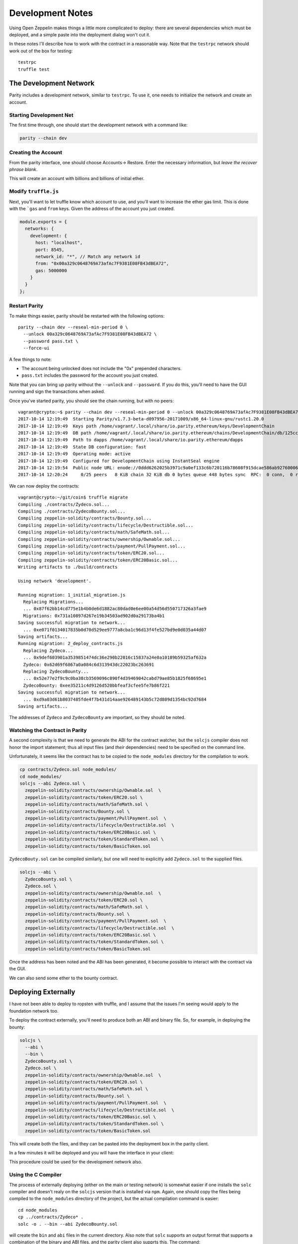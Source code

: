 Development Notes
=================

Using Open Zeppelin makes things a little more complicated to deploy: there
are several dependencies which must be deployed, and a simple paste into the
deployment dialog won't cut it.

In these notes I'll describe how to work with the contract in a reasonable
way. Note that the ``testrpc`` network should work out of the box for testing::

  testrpc
  truffle test

The Development Network
-----------------------

Parity includes a development network, similar to ``testrpc``. To use it, one
needs to initialize the network and create an account.

Starting Development Net
........................

The first time through, one should start the development network with
a command like:

.. code::

  parity --chain dev

Creating the Account
....................

From the parity interface, one should choose Accounts-> Restore. Enter the
necessary information, but *leave the recover phrase blank*.

.. image:: images/create_account.png
   :align: center

This will create an account with billions and billions of initial ether.

Modify ``truffle.js``
.....................

Next, you'll want to let truffle know which account to use, and you'll want
to increase the ether gas limit. This is done with the ```gas`` and
``from`` keys. Given the address of the account you just created.

.. code:: javascript

  module.exports = {
    networks: {
      development: {
        host: "localhost",
        port: 8545,
        network_id: "*", // Match any network id
        from: "0x00a329c0648769A73afAc7F9381E08FB43dBEA72",
        gas: 5000000
      }
    }
  };

Restart Parity
..............

To make things easier, parity should be restarted with the following
options::

  parity --chain dev --reseal-min-period 0 \
    --unlock 00a329c0648769A73afAc7F9381E08FB43dBEA72 \
    --password pass.txt \
    --force-ui

A few things to note:

* The account being unlocked does not include the "0x" prepended
  characters.
* ``pass.txt`` includes the password for the account you just created.

Note that you can bring up parity without the ``--unlock`` and ``--password``.
If you do this, you'll need to have the GUI running and sign the transactions
when asked.

Once you've started parity, you should see the chain running, but with
no peers::

  vagrant@crypto:~$ parity --chain dev --reseal-min-period 0 --unlock 00a329c0648769A73afAc7F9381E08FB43dBEA72 --password pass.txt
  2017-10-14 12:19:49  Starting Parity/v1.7.3-beta-d097956-20171009/x86_64-linux-gnu/rustc1.20.0
  2017-10-14 12:19:49  Keys path /home/vagrant/.local/share/io.parity.ethereum/keys/DevelopmentChain
  2017-10-14 12:19:49  DB path /home/vagrant/.local/share/io.parity.ethereum/chains/DevelopmentChain/db/125ccdc70e48df86
  2017-10-14 12:19:49  Path to dapps /home/vagrant/.local/share/io.parity.ethereum/dapps
  2017-10-14 12:19:49  State DB configuration: fast
  2017-10-14 12:19:49  Operating mode: active
  2017-10-14 12:19:49  Configured for DevelopmentChain using InstantSeal engine
  2017-10-14 12:19:54  Public node URL: enode://0ddd6262025b3971c9a0ef133c6b720116b78608f915dcae586ab92760006b02a57632945c2bfdc938a74170a0204f3307194bf1facfc47384ed728747b2fb76@10.0.2.15:30303
  2017-10-14 12:20:24     0/25 peers   8 KiB chain 32 KiB db 0 bytes queue 448 bytes sync  RPC:  0 conn,  0 req/s,   0 µs


We can now deploy the contracts::

  vagrant@crypto:~/git/coin$ truffle migrate
  Compiling ./contracts/Zydeco.sol...
  Compiling ./contracts/ZydecoBounty.sol...
  Compiling zeppelin-solidity/contracts/Bounty.sol...
  Compiling zeppelin-solidity/contracts/lifecycle/Destructible.sol...
  Compiling zeppelin-solidity/contracts/math/SafeMath.sol...
  Compiling zeppelin-solidity/contracts/ownership/Ownable.sol...
  Compiling zeppelin-solidity/contracts/payment/PullPayment.sol...
  Compiling zeppelin-solidity/contracts/token/ERC20.sol...
  Compiling zeppelin-solidity/contracts/token/ERC20Basic.sol...
  Writing artifacts to ./build/contracts

  Using network 'development'.

  Running migration: 1_initial_migration.js
    Replacing Migrations...
    ... 0x87f62bb14cd775e1b4b0de6d1882ac80dad0e6ee00a54d56d550717326a3fae9
    Migrations: 0x731a10897d267e19b34503ad902d0a29173ba4b1
  Saving successful migration to network...
    ... 0xe071f0134017835b0d70d529ee9777a8cba1c96d13f4fe527bd9e0d035a44d07
  Saving artifacts...
  Running migration: 2_deploy_contracts.js
    Replacing Zydeco...
    ... 0x9def603901a3539851474dc36e290b22016c15837a24e0a10189b59325af632a
    Zydeco: 0x62d69f6867a0a084c6d313943dc22023bc263691
    Replacing ZydecoBounty...
    ... 0x52e77e2f9c9c0ba38cb3569096c890f4d39469042cabd79ae85b1825f68695e1
    ZydecoBounty: 0xee35211c4d9126d520bbfeaf3cfee5fe7b86f221
  Saving successful migration to network...
    ... 0xd9a03d61b8037485fde4f7b431d14aae926489143b5c72d809d1354bc92d7684
  Saving artifacts...

The addresses of ``Zydeco`` and ``ZydecoBounty`` are important, so they
should be noted.

Watching the Contract in Parity
...............................

A second complexity is that we need to generate the ABI for the contract
watcher, but the ``solcjs`` compiler does not honor the import statement;
thus all input files (and *their* dependencies) need to be specified on
the command line.

Unfortunately, it seems like the contract has to be copied to the
``node_modules`` directory for the compilation to work.

.. code:: bash

  cp contracts/Zydeco.sol node_modules/
  cd node_modules/
  solcjs --abi Zydeco.sol \
    zeppelin-solidity/contracts/ownership/Ownable.sol  \
    zeppelin-solidity/contracts/token/ERC20.sol \
    zeppelin-solidity/contracts/math/SafeMath.sol \
    zeppelin-solidity/contracts/Bounty.sol \
    zeppelin-solidity/contracts/payment/PullPayment.sol  \
    zeppelin-solidity/contracts/lifecycle/Destructible.sol  \
    zeppelin-solidity/contracts/token/ERC20Basic.sol \
    zeppelin-solidity/contracts/token/StandardToken.sol \
    zeppelin-solidity/contracts/token/BasicToken.sol


``ZydecoBouty.sol`` can be compiled similarly, but one will need to
explicitly add ``Zydeco.sol`` to the supplied files.

.. code:: bash

  solcjs --abi \
    ZydecoBounty.sol \
    Zydeco.sol \
    zeppelin-solidity/contracts/ownership/Ownable.sol  \
    zeppelin-solidity/contracts/token/ERC20.sol \
    zeppelin-solidity/contracts/math/SafeMath.sol \
    zeppelin-solidity/contracts/Bounty.sol \
    zeppelin-solidity/contracts/payment/PullPayment.sol  \
    zeppelin-solidity/contracts/lifecycle/Destructible.sol  \
    zeppelin-solidity/contracts/token/ERC20Basic.sol \
    zeppelin-solidity/contracts/token/StandardToken.sol \
    zeppelin-solidity/contracts/token/BasicToken.sol

Once the address has been noted and the ABI has been generated, it
become possible to interact with the contract via the GUI.

We can also send some ether to the bounty contract.

.. image:: images/bounty.png
   :align: center

Deploying Externally
--------------------

I have not been able to deploy to ropsten with truffle, and I assume that
the issues I'm seeing would apply to the foundation network too.

To deploy the contract externally, you'll need to produce both an ABI and
binary file. So, for example, in deploying the bounty:

.. code:: bash

  solcjs \
    --abi \
    --bin \
    ZydecoBounty.sol \
    Zydeco.sol \
    zeppelin-solidity/contracts/ownership/Ownable.sol  \
    zeppelin-solidity/contracts/token/ERC20.sol \
    zeppelin-solidity/contracts/math/SafeMath.sol \
    zeppelin-solidity/contracts/Bounty.sol \
    zeppelin-solidity/contracts/payment/PullPayment.sol  \
    zeppelin-solidity/contracts/lifecycle/Destructible.sol  \
    zeppelin-solidity/contracts/token/ERC20Basic.sol \
    zeppelin-solidity/contracts/token/StandardToken.sol \
    zeppelin-solidity/contracts/token/BasicToken.sol

This will create both the files, and they can be pasted into the deployment
box in the parity client.

.. image:: images/ropsten_deploy.png
   :align: center

In a few minutes it will be deployed and you will have the interface in
your client:

.. image:: images/rop_dep.png
   :align: center

This procedure could be used for the development network also.

Using the C Compiler
....................

The process of externally deploying (either on the main or testing network)
is somewhat easier if one installs the ``solc`` compiler and doesn't realy on
the ``solcjs`` version that is installed via ``npm``. Again, one should copy the
files being compiled to the ``node_modules`` directory of the project,
but the actual compilation command is easier::

  cd node_modules
  cp ../contracts/Zydeco* .
  solc -o . --bin --abi ZydecoBounty.sol

will create the ``bin`` and ``abi`` files in the current directory. Also note
that ``solc`` supports an output format that supports a combination of the binary
and ABI files, and the parity client also supprts this. The command::

  solc --combined-json bin,abi Zydeco.sol -o .

will create a single file, ``combined.json``, that can be pasted into the
contract deployment form.


Publishing and Verifying Source Code
------------------------------------

The source code to a smart contract can be associated with the contract
as it exists on the block-chain in a verifiable way. To show how this is done,
let's deploy the ``combined.json`` file from above.

.. image:: images/combined.png
   :align: center

Once it is deployed you will be able to see it's address:

.. image:: images/deployed_address.png
   :align: center

To verify the code, you will first need to flatten it -- in other words,
the dependency graph needs to be walked and all imports need to be
lexically substituted for the actual code being imported.

The easiest way to do this is to use the `solidity flattener <https://github.com/BlockCatIO/solidity-flattener>`__ tool
that is available on GitHub. The following command will create a file,
``flattened.sol``, which does this::

  solidity_flattener --output flattened.sol Zydeco.sol

(note this is a python command and you will need python 3.5+ installed).
If one looks up the contract on `Etherscan <https://ropsten.etherscan.io/address/0x3802f259edeecf45d317c680a5e03df895eb21de#code>`__ ,
one can paste this file into the verification tab so that other will know what code
produced the file. Note that you'll need to correctly set the compiler version,
contract name, and optimization setting for this to work. Once it's successfully done,
anyone can see the source code associated with contract, for verification and
research purposes.

.. image:: images/verified.png
   :align: center

An identical procedure can be used for the Foundation (production) network.

Getting Ether
-------------

If you're working on the testing network (ropsten), you will need ether. The easiest way is via
a faucet, for example http://faucet.ropsten.be:3001/. You can paste your account address into
the form and in short order get 3 ether, which should last a while.

One can also try ones hand at mining by installing ``ethminer``. To do this start
parity with the ``author`` flag, ie::

  parity --chain ropsten --author 00242c11CDbB65a14E9A5642BCb431d22675a7dE

(note the lack of ``0x`` from the account address). Then, in a different
terminal::

  ethminer # with the CPU
  # or ...
  ethminer -G # If you have GPGPU computing via OpenCL.

Of the two ways, the faucet is easiest.
